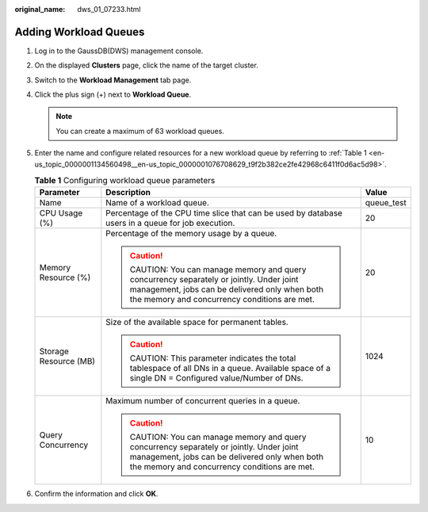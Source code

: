 :original_name: dws_01_07233.html

.. _dws_01_07233:

Adding Workload Queues
======================

#. Log in to the GaussDB(DWS) management console.

#. On the displayed **Clusters** page, click the name of the target cluster.

#. Switch to the **Workload Management** tab page.

#. Click the plus sign (+) next to **Workload Queue**.

   |image1|

   .. note::

      You can create a maximum of 63 workload queues.

#. Enter the name and configure related resources for a new workload queue by referring to :ref:`Table 1 <en-us_topic_0000001134560498__en-us_topic_0000001076708629_t9f2b382ce2fe42968c6411f0d6ac5d98>`.

   .. _en-us_topic_0000001134560498__en-us_topic_0000001076708629_t9f2b382ce2fe42968c6411f0d6ac5d98:

   .. table:: **Table 1** Configuring workload queue parameters

      +-----------------------+-----------------------------------------------------------------------------------------------------------------------------------------------------------------------------------+-----------------------+
      | Parameter             | Description                                                                                                                                                                       | Value                 |
      +=======================+===================================================================================================================================================================================+=======================+
      | Name                  | Name of a workload queue.                                                                                                                                                         | queue_test            |
      +-----------------------+-----------------------------------------------------------------------------------------------------------------------------------------------------------------------------------+-----------------------+
      | CPU Usage (%)         | Percentage of the CPU time slice that can be used by database users in a queue for job execution.                                                                                 | 20                    |
      +-----------------------+-----------------------------------------------------------------------------------------------------------------------------------------------------------------------------------+-----------------------+
      | Memory Resource (%)   | Percentage of the memory usage by a queue.                                                                                                                                        | 20                    |
      |                       |                                                                                                                                                                                   |                       |
      |                       | .. caution::                                                                                                                                                                      |                       |
      |                       |                                                                                                                                                                                   |                       |
      |                       |    CAUTION:                                                                                                                                                                       |                       |
      |                       |    You can manage memory and query concurrency separately or jointly. Under joint management, jobs can be delivered only when both the memory and concurrency conditions are met. |                       |
      +-----------------------+-----------------------------------------------------------------------------------------------------------------------------------------------------------------------------------+-----------------------+
      | Storage Resource (MB) | Size of the available space for permanent tables.                                                                                                                                 | 1024                  |
      |                       |                                                                                                                                                                                   |                       |
      |                       | .. caution::                                                                                                                                                                      |                       |
      |                       |                                                                                                                                                                                   |                       |
      |                       |    CAUTION:                                                                                                                                                                       |                       |
      |                       |    This parameter indicates the total tablespace of all DNs in a queue. Available space of a single DN = Configured value/Number of DNs.                                          |                       |
      +-----------------------+-----------------------------------------------------------------------------------------------------------------------------------------------------------------------------------+-----------------------+
      | Query Concurrency     | Maximum number of concurrent queries in a queue.                                                                                                                                  | 10                    |
      |                       |                                                                                                                                                                                   |                       |
      |                       | .. caution::                                                                                                                                                                      |                       |
      |                       |                                                                                                                                                                                   |                       |
      |                       |    CAUTION:                                                                                                                                                                       |                       |
      |                       |    You can manage memory and query concurrency separately or jointly. Under joint management, jobs can be delivered only when both the memory and concurrency conditions are met. |                       |
      +-----------------------+-----------------------------------------------------------------------------------------------------------------------------------------------------------------------------------+-----------------------+

   |image2|

#. Confirm the information and click **OK**.

.. |image1| image:: /_static/images/en-us_image_0000001180320321.png
.. |image2| image:: /_static/images/en-us_image_0000001180440259.png
